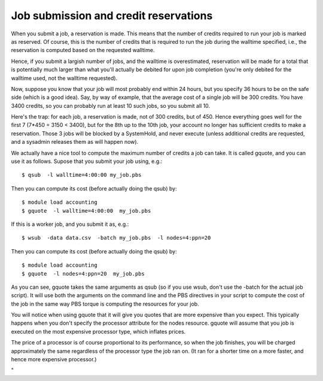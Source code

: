 Job submission and credit reservations
======================================

When you submit a job, a reservation is made. This means that the number
of credits required to run your job is marked as reserved. Of course,
this is the number of credits that is required to run the job during the
walltime specified, i.e., the reservation is computed based on the
requested walltime.

Hence, if you submit a largish number of jobs, and the walltime is
overestimated, reservation will be made for a total that is potentially
much larger than what you'll actually be debited for upon job completion
(you're only debited for the walltime used, not the walltime requested).

Now, suppose you know that your job will most probably end within 24
hours, but you specify 36 hours to be on the safe side (which is a good
idea). Say, by way of example, that the average cost of a single job
will be 300 credits. You have 3400 credits, so you can probably run at
least 10 such jobs, so you submit all 10.

Here's the trap: for each job, a reservation is made, not of 300
credits, but of 450. Hence everything goes well for the first 7 (7*450 =
3150 < 3400), but for the 8th up to the 10th job, your account no longer
has sufficient credits to make a reservation. Those 3 jobs will be
blocked by a SystemHold, and never execute (unless additional credits
are requested, and a sysadmin releases them as will happen now).

We actually have a nice tool to compute the maximum number of credits a
job can take. It is called gquote, and you can use it as follows. Supose
that you submit your job using, e.g.:

::

   $ qsub  -l walltime=4:00:00 my_job.pbs

Then you can compute its cost (before actually doing the qsub) by:

::

   $ module load accounting
   $ gquote  -l walltime=4:00:00  my_job.pbs

If this is a worker job, and you submit it as, e.g.:

::

   $ wsub  -data data.csv  -batch my_job.pbs  -l nodes=4:ppn=20

Then you can compute its cost (before actually doing the qsub) by:

::

   $ module load accounting
   $ gquote  -l nodes=4:ppn=20  my_job.pbs

As you can see, gquote takes the same arguments as qsub (so if you use
wsub, don't use the -batch for the actual job script). It will use both
the arguments on the command line and the PBS directives in your script
to compute the cost of the job in the same way PBS torque is computing
the resources for your job.

You will notice when using gquote that it will give you quotes that are
more expensive than you expect. This typically happens when you don't
specify the processor attribute for the nodes resource. gquote will
assume that you job is executed on the most expensive processor type,
which inflates prices.

The price of a processor is of course proportional to its performance,
so when the job finishes, you will be charged approximately the same
regardless of the processor type the job ran on. (It ran for a shorter
time on a more faster, and hence more expensive processor.)

"
